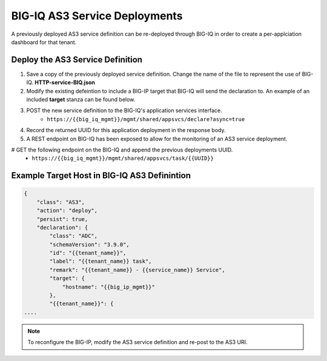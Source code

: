 BIG-IQ AS3 Service Deployments
==============================


A previously deployed AS3 service definition can be re-deployed through BIG-IQ in order to create a per-applciation dashboard for that tenant.


Deploy the AS3 Service Definition
---------------------------------

#. Save a copy of the previously deployed service definition.  Change the name of the file to represent the use of BIG-IQ.  **HTTP-service-BIQ.json**

#. Modify the existing defeintion to include a BIG-IP target that BIG-IQ will send the declaration to.  An example of an included **target** stanza can be found below.

#. POST the new service definition to the BIG-IQ's application services interface.
    * ``https://{{big_iq_mgmt}}/mgmt/shared/appsvcs/declare?async=true``

#. Record the returned UUID for this application deployment in the response body.

#. A REST endpoint on BIG-IQ has been exposed to allow for the monitoring of an AS3 service deployment.

# GET the following endpoint on the BIG-IQ and append the previous deployments UUID.
    * ``https://{{big_iq_mgmt}}/mgmt/shared/appsvcs/task/{{UUID}}``


Example Target Host in BIG-IQ AS3 Definintion
---------------------------------------------

.. code-block:: json
    :name: Generic service definition for BIG-IQ

    {
        "class": "AS3",
        "action": "deploy",
        "persist": true,
        "declaration": {
            "class": "ADC",
            "schemaVersion": "3.9.0",
            "id": "{{tenant_name}}",
            "label": "{{tenant_name}} task",
            "remark": "{{tenant_name}} - {{service_name}} Service",
            "target": {
                "hostname": "{{big_ip_mgmt}}"
            },
            "{{tenant_name}}": {
    ....


.. Note:: To reconfigure the BIG-IP, modify the AS3 service definition and re-post to the AS3 URI.
